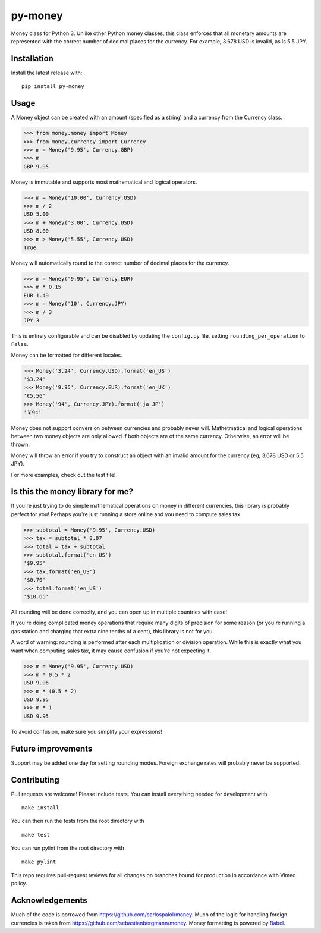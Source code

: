 ========
py-money
========

.. image:: https://badge.fury.io/py/py-money.svg
    :target: https://badge.fury.io/py/py-money
    :alt: Latest PyPI version

Money class for Python 3. Unlike other Python money classes, this class enforces that all monetary amounts are represented with the correct number of decimal places for the currency. For example, 3.678 USD is invalid, as is 5.5 JPY.

Installation
============

Install the latest release with:

::

    pip install py-money

Usage
=====

A Money object can be created with an amount (specified as a string) and a currency from the Currency class.

.. code:: python

    >>> from money.money import Money
    >>> from money.currency import Currency
    >>> m = Money('9.95', Currency.GBP)
    >>> m
    GBP 9.95

Money is immutable and supports most mathematical and logical operators.

.. code:: python

    >>> m = Money('10.00', Currency.USD)
    >>> m / 2
    USD 5.00
    >>> m + Money('3.00', Currency.USD)
    USD 8.00
    >>> m > Money('5.55', Currency.USD)
    True

Money will automatically round to the correct number of decimal places for the currency.

.. code:: python

    >>> m = Money('9.95', Currency.EUR)
    >>> m * 0.15
    EUR 1.49
    >>> m = Money('10', Currency.JPY)
    >>> m / 3
    JPY 3

This is entirely configurable and can be disabled by updating the ``config.py`` file, setting ``rounding_per_operation`` to ``False``.

Money can be formatted for different locales.

.. code:: python

    >>> Money('3.24', Currency.USD).format('en_US')
    '$3.24'
    >>> Money('9.95', Currency.EUR).format('en_UK')
    '€5.56'
    >>> Money('94', Currency.JPY).format('ja_JP')
    '￥94'

Money does not support conversion between currencies and probably never will. Mathetmatical and logical operations between two money objects are only allowed if both objects are of the same currency. Otherwise, an error will be thrown.

Money will throw an error if you try to construct an object with an invalid amount for the currency (eg, 3.678 USD or 5.5 JPY).

For more examples, check out the test file!

Is this the money library for me?
=================================

If you're just trying to do simple mathematical operations on money in different currencies, this library is probably perfect for you! Perhaps you're just running a store online and you need to compute sales tax.

.. code:: python

    >>> subtotal = Money('9.95', Currency.USD)
    >>> tax = subtotal * 0.07
    >>> total = tax + subtotal
    >>> subtotal.format('en_US')
    '$9.95'
    >>> tax.format('en_US')
    '$0.70'
    >>> total.format('en_US')
    '$10.65'

All rounding will be done correctly, and you can open up in multiple countries with ease!

If you're doing complicated money operations that require many digits of precision for some reason (or you're running a gas station and charging that extra nine tenths of a cent), this library is not for you.

A word of warning: rounding is performed after each multiplication or division operation. While this is exactly what you want when computing sales tax, it may cause confusion if you're not expecting it.

.. code:: python

    >>> m = Money('9.95', Currency.USD)
    >>> m * 0.5 * 2
    USD 9.96
    >>> m * (0.5 * 2)
    USD 9.95
    >>> m * 1
    USD 9.95

To avoid confusion, make sure you simplify your expressions!

Future improvements
===================
Support may be added one day for setting rounding modes. Foreign exchange rates will probably never be supported.

Contributing
============
Pull requests are welcome! Please include tests. You can install everything needed for development with

::

   make install

You can then run the tests from the root directory with

::

    make test

You can run pylint from the root directory with

::

    make pylint

This repo requires pull-request reviews for all changes on branches bound for production in accordance with Vimeo policy.

Acknowledgements
================
Much of the code is borrowed from https://github.com/carlospalol/money. Much of the logic for handling foreign currencies is taken from https://github.com/sebastianbergmann/money. Money formatting is powered by `Babel <http://babel.pocoo.org/>`_.
